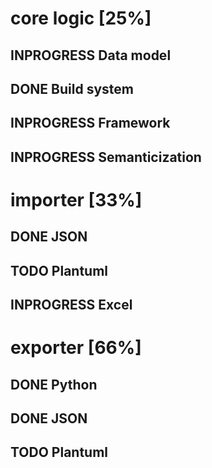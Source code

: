 #+TODO: TODO INPROGRESS | DONE
#+STARTUP: indent
* core logic [25%]
** INPROGRESS Data model
** DONE Build system
** INPROGRESS Framework
** INPROGRESS Semanticization
* importer [33%]
** DONE JSON
** TODO Plantuml
** INPROGRESS Excel
* exporter [66%]
** DONE Python
** DONE JSON
** TODO Plantuml
